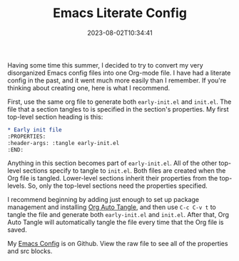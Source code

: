 #+TITLE: Emacs Literate Config
#+draft: false
#+tags[]: 
#+date: 2023-08-02T10:34:41
#+lastmod: 2023-08-02T10:54:25
#+mathjax: 

Having some time this summer, I decided to try to convert my very disorganized Emacs config files into one Org-mode file. I have had a literate config in the past, and it went much more easily than I remember. If you're thinking about creating one, here is what I recommend.

First, use the same org file to generate both ~early-init.el~ and ~init.el~. The file that a section tangles to is specified in the section's properties. My first top-level section heading is this:

#+begin_src org
* Early init file
:PROPERTIES:
:header-args: :tangle early-init.el
:END:
#+end_src

Anything in this section becomes part of ~early-init.el~. All of the other top-level sections specify to tangle to ~init.el~. Both files are created when the Org file is tangled. Lower-level sections inherit their properties from the top-levels. So, only the top-level sections need the properties specified.

I recommend beginning by adding just enough to set up package management and installing [[https://github.com/yilkalargaw/org-auto-tangle][Org Auto Tangle]], and then use ~C-c C-v t~ to tangle the file and generate both ~early-init.el~ and ~init.el~. After that, Org Auto Tangle will automatically tangle the file every time that the Org file is saved.

My [[https://github.com/rlridenour/config-files/blob/master/emacs/README.org][Emacs Config]] is on Github. View the raw file to see all of the properties and src blocks.
